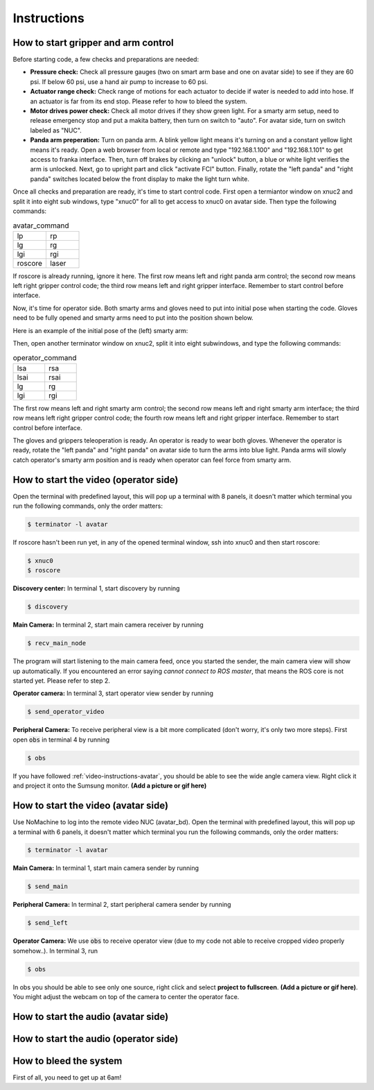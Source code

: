 Instructions
============


.. _control-instructions:

How to start gripper and arm control
------------------------------------
Before starting code, a few checks and preparations are needed:

* **Pressure check:** Check all pressure gauges (two on smart arm base and one on avatar side) to see if they are 60 psi. 
  If below 60 psi, use a hand air pump to increase to 60 psi.

* **Actuator range check:** Check range of motions for each actuator to decide if water is needed to add into hose. If an actuator 
  is far from its end stop. Please refer to how to bleed the system.

* **Motor drives power check:** Check all motor drives if they show green light. For a smarty arm setup, need to release 
  emergency stop and put a makita battery, then turn on switch to "auto". For avatar side, turn on switch labeled as "NUC".

* **Panda arm preperation:** Turn on panda arm. A blink yellow light means it's turning on and a constant yellow light means 
  it's ready. Open a web browser from local or remote and type "192.168.1.100" and "192.168.1.101" to get access to franka 
  interface. Then, turn off brakes by clicking an "unlock" button, a blue or white light verifies the arm is unlocked. Next, 
  go to upright part and click "activate FCI" button. Finally, rotate the "left panda" and "right panda" switches located below 
  the front display to make the light turn white.

Once all checks and preparation are ready, it's time to start control code. First open a termiantor window on xnuc2 and split 
it into eight sub windows, type "xnuc0" for all to get access to xnuc0 on avatar side. Then type the following commands:

.. list-table:: avatar_command
   :widths: 50 50

   * - lp
     - rp
   * - lg
     - rg
   * - lgi
     - rgi
   * - roscore
     - laser

If roscore is already running, ignore it here. The first row means left and right panda arm control; the second row means left 
right gripper control code; the third row means left and right gripper interface. Remember to start control before interface.

Now, it's time for operator side. Both smarty arms and gloves need to put into initial pose when starting the code. Gloves 
need to be fully opened and smarty arms need to put into the position shown below.

Here is an example of the initial pose of the (left) smarty arm:

.. image:: img/smart-arm-initial-pose.jpeg
  :width: 800

Then, open another terminator window on xnuc2, split it into eight subwindows, and type the following commands:

.. list-table:: operator_command
   :widths: 50 50

   * - lsa
     - rsa
   * - lsai
     - rsai
   * - lg
     - rg
   * - lgi
     - rgi

The first row means left and right smarty arm control; the second row means left and right smarty arm interface; the third row 
means left right gripper control code; the fourth row means left and right gripper interface. Remember to start control before interface.

The gloves and grippers teleoperation is ready. An operator is ready to wear both gloves. Whenever the operator is ready, rotate 
the "left panda" and "right panda" on avatar side to turn the arms into blue light. Panda arms will slowly catch operator's smarty arm 
position and is ready when operator can feel force from smarty arm.

.. _video-instructions-operator:

How to start the video (operator side)
--------------------------------------

Open the terminal with predefined layout, this will pop up a terminal with 8 panels, it doesn't matter which terminal you 
run the following commands, only the order matters:

.. code-block:: console

   $ terminator -l avatar
   
If roscore hasn't been run yet, in any of the opened terminal window, ssh into xnuc0 and then start roscore:

.. code-block:: console
    
   $ xnuc0 
   $ roscore

**Discovery center:** In terminal 1, start discovery by running 

.. code-block:: console

   $ discovery

**Main Camera:** In terminal 2, start main camera receiver by running

.. code-block:: console

   $ recv_main_node

The program will start listening to the main camera feed, once you started the sender, the main camera view will show up 
automatically.  
If you encountered an error saying *cannot connect to ROS master*, that means the ROS core is not started yet.
Please refer to step 2.

**Operator camera:** In terminal 3, start operator view sender by running

.. code-block:: console

   $ send_operator_video

**Peripheral Camera:** To receive peripheral view is a bit more complicated (don't worry, it's only two more steps).
First open :code:`obs` in terminal 4 by running

.. code-block:: console

   $ obs

If you have followed :ref:`video-instructions-avatar`, you should be able to see the wide angle camera view. Right click it and
project it onto the Sumsung monitor. **(Add a picture or gif here)**

.. _video-instructions-avatar:

How to start the video (avatar side)
------------------------------------
Use NoMachine to log into the remote video NUC (avatar_bd).
Open the terminal with predefined layout, this will pop up a terminal with 6 panels, it doesn't matter which terminal you 
run the following commands, only the order matters:

.. code-block:: console

   $ terminator -l avatar

**Main Camera:** In terminal 1, start main camera sender by running

.. code-block:: console

   $ send_main

**Peripheral Camera:** In terminal 2, start peripheral camera sender by running

.. code-block:: console

   $ send_left

**Operator Camera:** We use :code:`obs` to receive operator view (due to my code not able to receive cropped 
video properly somehow..). In terminal 3, run 

.. code-block:: console

   $ obs

In obs you should be able to see only one source, right click and select **project to fullscreen**.
**(Add a picture or gif here)**. You might adjust the webcam on top of the camera to center the operator face.



.. _audio-instructions-avatar:

How to start the audio (avatar side)
--------------------------------------


.. _audio-instructions-operator:

How to start the audio (operator side)
--------------------------------------

.. _bleed-system:

How to bleed the system
-----------------------
First of all, you need to get up at 6am!
